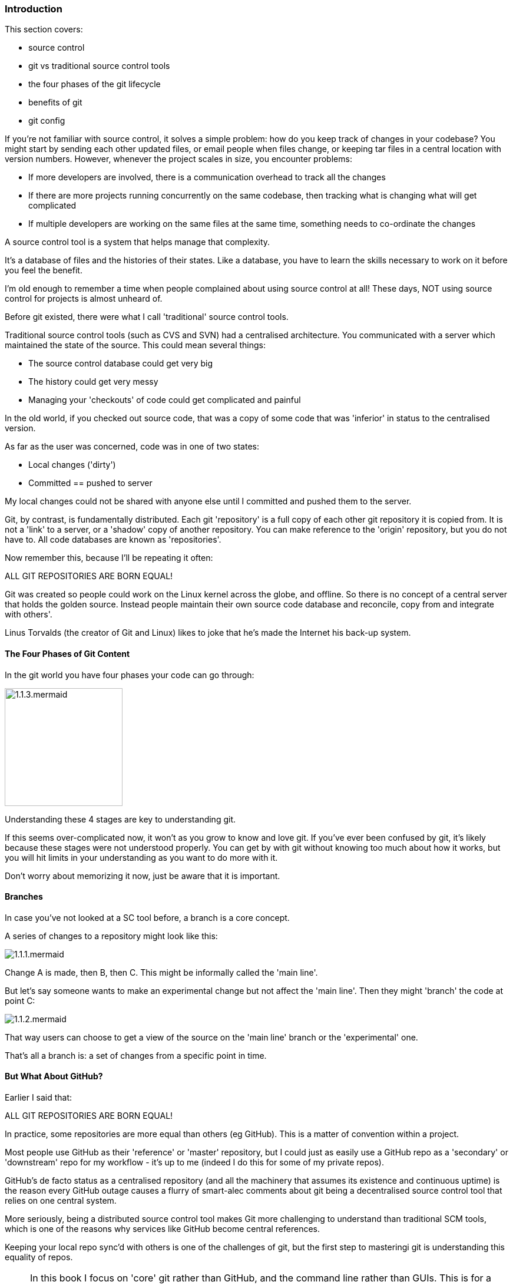 <<<
=== Introduction 

This section covers:

- source control
- git vs traditional source control tools
- the four phases of the git lifecycle
- benefits of git
- git config

If you're not familiar with source control, it solves a simple problem: how do
you keep track of changes in your codebase? You might start by sending each
other updated files, or email people when files change, or keeping tar files
in a central location with version numbers. However, whenever the project
scales in size, you encounter problems:

- If more developers are involved, there is a communication overhead to track all the changes
- If there are more projects running concurrently on the same codebase, then tracking what is changing what will get complicated
- If multiple developers are working on the same files at the same time, something needs to co-ordinate the changes

A source control tool is a system that helps manage that complexity.

It's a database of files and the histories of their states. Like a database, you
have to learn the skills necessary to work on it before you feel the benefit.

I'm old enough to remember a time when people complained about using source
control at all! These days, NOT using source control for projects is almost
unheard of.

Before git existed, there were what I call 'traditional' source control tools.

Traditional source control tools (such as CVS and SVN) had a centralised
architecture. You communicated with a server which maintained the state of the
source. This could mean several things:

- The source control database could get very big
- The history could get very messy
- Managing your 'checkouts' of code could get complicated and painful

In the old world, if you checked out source code, that was a copy of some code
that was 'inferior' in status to the centralised version.

As far as the user was concerned, code was in one of two states:

- Local changes ('dirty')
- Committed == pushed to server

My local changes could not be shared with anyone else until I committed and
pushed them to the server.

Git, by contrast, is fundamentally distributed. Each git 'repository' is a full
copy of each other git repository it is copied from. It is not a 'link' to a
server, or a 'shadow' copy of another repository. You can make reference to the
'origin' repository, but you do not have to. All code databases are known as
'repositories'.

Now remember this, because I'll be repeating it often:

****
ALL GIT REPOSITORIES ARE BORN EQUAL!
****

Git was created so people could work on the Linux kernel across the
globe, and offline. So there is no concept of a central server that holds the
golden source. Instead people maintain their own source code database and
reconcile, copy from and integrate with others'.

Linus Torvalds (the creator of Git and Linux) likes to joke that he's made the
Internet his back-up system.

==== The Four Phases of Git Content

In the git world you have four phases your code can go through:

image::diagrams/1.1.3.mermaid.png[scaledwidth="50%",height=200]

Understanding these 4 stages are key to understanding git.

If this seems over-complicated now, it won't as you grow to know and love git.
If you've ever been confused by git, it's likely because these stages were
not understood properly. You can get by with git without knowing too much about
how it works, but you will hit limits in your understanding as you want to do 
more with it.

Don't worry about memorizing it now, just be aware that it is important.

==== Branches

In case you've not looked at a SC tool before, a branch is a core concept.

A series of changes to a repository might look like this:

image::diagrams/1.1.1.mermaid.png[]

Change A is made, then B, then C. This might be informally called the
'main line'.

But let's say someone wants to make an experimental change but not affect
the 'main line'. Then they might 'branch' the code at point C:

image::diagrams/1.1.2.mermaid.png[]

That way users can choose to get a view of the source on the 'main line' branch
or the 'experimental' one.

That's all a branch is: a set of changes from a specific point in time.


==== But What About GitHub?

Earlier I said that:

****
ALL GIT REPOSITORIES ARE BORN EQUAL!
****

In practice, some repositories are more equal than others (eg GitHub). This is
a matter of convention within a project.

Most people use GitHub as their 'reference' or 'master' repository, but I could
just as easily use a GitHub repo as a 'secondary' or 'downstream' repo for my
workflow - it's up to me (indeed I do this for some of my private repos).

GitHub's de facto status as a centralised repository (and all the machinery that
assumes its existence and continuous uptime) is the reason every GitHub
outage causes a flurry of smart-alec comments about git being a decentralised
source control tool that relies on one central system.

More seriously, being a distributed source control tool makes Git more
challenging to understand than traditional SCM tools, which is one of the
reasons why services like GitHub become central references.

Keeping your local repo sync'd with others is one of the challenges of git, but
the first step to masteringi git is understanding this equality of repos.

****
NOTE: In this book I focus on 'core' git rather than GitHub, and the command
line rather than GUIs. This is for a few of reasons. One is that GUIs differ,
and can mislead you about what is going on under the hood. This in turn can be
confusing when you are forced to use (for example) BitBucket instead of Stash.
Finally, it is easier to understand 'core' git and then map that to GUIs rather
than the reverse.
****

==== Other Verson Control Systems (VCSes)

If you're already familiar with other VCSes, git has some key differences you
should bear in mind as you learn about it.

- History is more malleable.

You can change the history in your own copy of the repo and others' (assuming
you have the appropriate permission to push to them).

- Branching is cheap

In most traditional VCSes (such as CVS and Subversion) it's very slow to branch
a repo (O(n) to number of files).

In git it's an O(1) step.

This makes experimentation with branching much easier.

Branch deletion is also a common and cheap operation.

This changes the typical workflow in a lot of cases.

- Commits are across the whole poject

In contrast to other source control tools, changes are made across the whole
project, not per file.

One consequence of this is that moving/renaming files involves no loss of
history for that file. This is a massive win over CVS.

- No version numbers

Git does not automatically number versions of files/changes. It instead assigns
a hash (effectively random) to the change which is used to refer to it.



==== Assumptions

At this point I assume you have

- a command line to work with
- access to basic Linux GNU tools (such as touch, grep)
- installed git

Ensure that you have set your details up as per the below commands. Replace with
your email address and username:

----
$ git config --global user.email "you@example.com"
$ git config --global user.name "Your Name"
----

==== What You Learned

- what git is - the four stages
- setting up git
- differences to other SC systems
- ALL GIT REPOSITORIES ARE BORN EQUAL!

==== Exercises

1) Install git and set up your config. Set up user.email and user.name using the --global flag.

2) Find out where the 'global' git config is stored.

3) Research the other config items that are in the file and some of those that are not.

